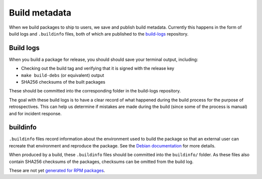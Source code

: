 Build metadata
==============

When we build packages to ship to users, we save and publish build metadata.
Currently this happens in the form of build logs and ``.buildinfo`` files, both
of which are published to the `build-logs <https://github.com/freedomofpress/build-logs>`__ repository.

Build logs
----------

When you build a package for release, you should should save your terminal output, including:

* Checking out the build tag and verifying that it is signed with the release key
* ``make build-debs`` (or equivalent) output
* SHA256 checksums of the built packages

These should be committed into the corresponding folder in the build-logs repository.

The goal with these build logs is to have a clear record of what happened during
the build process for the purpose of retrospectives. This can help us determine if
mistakes are made during the build (since some of the process is manual) and for
incident response.

buildinfo
---------

``.buildinfo`` files record information about the environment used to build the package
so that an external user can recreate that environment and reproduce the package. See
the `Debian documentation <https://wiki.debian.org/ReproducibleBuilds/BuildinfoFiles>`__ for more details.

When produced by a build, these ``.buildinfo`` files should be committed into the ``buildinfo/`` folder. As these files
also contain SHA256 checksums of the packages, checksums can be omitted from the build log.

These are not yet `generated for RPM packages <https://github.com/freedomofpress/securedrop-builder/issues/418>`__.
